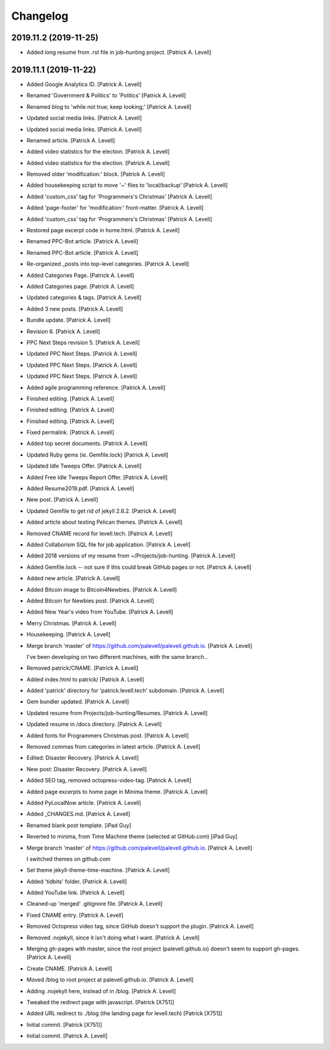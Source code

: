 Changelog
=========


2019.11.2 (2019-11-25)
----------------------
- Added long resume from .rst file in job-hunting project. [Patrick A.
  Levell]


2019.11.1 (2019-11-22)
----------------------
- Added Google Analytics ID. [Patrick A. Levell]
- Renamed 'Government & Politics' to 'Politics' [Patrick A. Levell]
- Renamed blog to 'while not true; keep looking;' [Patrick A. Levell]
- Updated social media links. [Patrick A. Levell]
- Updated social media links. [Patrick A. Levell]
- Renamed article. [Patrick A. Levell]
- Added video statistics for the election. [Patrick A. Levell]
- Added video statistics for the election. [Patrick A. Levell]
- Removed older 'modification:' block. [Patrick A. Levell]
- Added housekeeping script to move '*~*' files to 'local/backup'
  [Patrick A. Levell]
- Added 'custom_css' tag for 'Programmers's Christmas' [Patrick A.
  Levell]
- Added 'page-footer' for 'modification:' front-matter. [Patrick A.
  Levell]
- Added 'custom_css' tag for 'Programmers's Christmas' [Patrick A.
  Levell]
- Restored page excerpt code in home.html. [Patrick A. Levell]
- Renamed PPC-Bot article. [Patrick A. Levell]
- Renamed PPC-Bot article. [Patrick A. Levell]
- Re-organized _posts into top-level categories. [Patrick A. Levell]
- Added Categories Page. [Patrick A. Levell]
- Added Categories page. [Patrick A. Levell]
- Updated categories & tags. [Patrick A. Levell]
- Added 3 new posts. [Patrick A. Levell]
- Bundle update. [Patrick A. Levell]
- Revision 6. [Patrick A. Levell]
- PPC Next Steps revision 5. [Patrick A. Levell]
- Updated PPC Next Steps. [Patrick A. Levell]
- Updated PPC Next Steps. [Patrick A. Levell]
- Updated PPC Next Steps. [Patrick A. Levell]
- Added agile programming reference. [Patrick A. Levell]
- Finished editing. [Patrick A. Levell]
- Finished editing. [Patrick A. Levell]
- Finished editing. [Patrick A. Levell]
- Fixed permalink. [Patrick A. Levell]
- Added top secret documents. [Patrick A. Levell]
- Updated Ruby gems (ie. Gemfile.lock) [Patrick A. Levell]
- Updated Idle Tweeps Offer. [Patrick A. Levell]
- Added Free Idle Tweeps Report Offer. [Patrick A. Levell]
- Added Resume2019.pdf. [Patrick A. Levell]
- New post. [Patrick A. Levell]
- Updated Gemfile to get rid of jekyll 2.6.2. [Patrick A. Levell]
- Added article about testing Pelican themes. [Patrick A. Levell]
- Removed CNAME record for levell.tech. [Patrick A. Levell]
- Added Collaborism SQL file for job application. [Patrick A. Levell]
- Added 2018 versions of my resume from ~/Projects/job-hunting. [Patrick
  A. Levell]
- Added Gemfile.lock -- not sure if this could break GitHub pages or
  not. [Patrick A. Levell]
- Added new article. [Patrick A. Levell]
- Added Bitcoin image to Bitcoin4Newbies. [Patrick A. Levell]
- Added Bitcoin for Newbies post. [Patrick A. Levell]
- Added New Year's video from YouTube. [Patrick A. Levell]
- Merry Christmas. [Patrick A. Levell]
- Housekeeping. [Patrick A. Levell]
- Merge branch 'master' of
  https://github.com/palevell/palevell.github.io. [Patrick A. Levell]

  I've been developing on two different machines, with the same branch...
- Removed patrick/CNAME. [Patrick A. Levell]
- Added index.html to patrick/ [Patrick A. Levell]
- Added 'patrick' directory for 'patrick.levell.tech' subdomain.
  [Patrick A. Levell]
- Gem bundler updated. [Patrick A. Levell]
- Updated resume from Projects/job-hunting/Resumes. [Patrick A. Levell]
- Updated resume in /docs directory. [Patrick A. Levell]
- Added fonts for Programmers Christmas post. [Patrick A. Levell]
- Removed commas from categories in latest article. [Patrick A. Levell]
- Edited: Disaster Recovery. [Patrick A. Levell]
- New post: Disaster Recovery. [Patrick A. Levell]
- Added SEO tag, removed octopress-video-tag. [Patrick A. Levell]
- Added page excerpts to home page in Minima theme. [Patrick A. Levell]
- Added PyLocalNow article. [Patrick A. Levell]
- Added _CHANGES.md. [Patrick A. Levell]
- Renamed blank post template. [iPad Guy]
- Reverted to minima, from Time Machine theme (selected at GitHub.com)
  [iPad Guy]
- Merge branch 'master' of
  https://github.com/palevell/palevell.github.io. [Patrick A. Levell]

  I switched themes on github.com
- Set theme jekyll-theme-time-machine. [Patrick A. Levell]
- Added 'tidbits' folder. [Patrick A. Levell]
- Added YouTube link. [Patrick A. Levell]
- Cleaned-up 'merged' .gitignore file. [Patrick A. Levell]
- Fixed CNAME entry. [Patrick A. Levell]
- Removed Octopress video tag, since GitHub doesn't support the plugin.
  [Patrick A. Levell]
- Removed .nojekyll, since it isn't doing what I want. [Patrick A.
  Levell]
- Merging gh-pages with master, since the root project
  (palevell.github.io) doesn't seem to support gh-pages. [Patrick A.
  Levell]
- Create CNAME. [Patrick A. Levell]
- Moved /blog to root project at palevell.github.io. [Patrick A. Levell]
- Adding .nojekyll here, instead of in /blog. [Patrick A. Levell]
- Tweaked the redirect page with javascript. [Patrick [X751]]
- Added URL redirect to ./blog (the landing page for levell.tech)
  [Patrick [X751]]
- Initial commit. [Patrick [X751]]
- Initial commit. [Patrick A. Levell]


